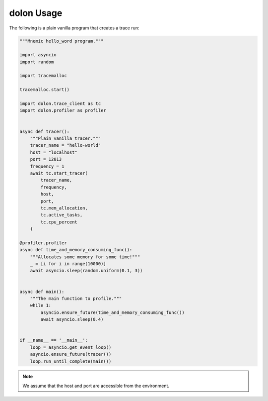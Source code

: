 .. _dolon-examples:


dolon Usage
=============

The following is a plain vanilla program that creates a trace run:


.. code-block:: python

    """Mnemic hello_word program."""

    import asyncio
    import random

    import tracemalloc

    tracemalloc.start()

    import dolon.trace_client as tc
    import dolon.profiler as profiler


    async def tracer():
        """Plain vanilla tracer."""
        tracer_name = "hello-world"
        host = "localhost"
        port = 12013
        frequency = 1
        await tc.start_tracer(
            tracer_name,
            frequency,
            host,
            port,
            tc.mem_allocation,
            tc.active_tasks,
            tc.cpu_percent
        )

    @profiler.profiler
    async def time_and_memory_consuming_func():
        """Allocates some memory for some time!"""
        _ = [i for i in range(10000)]
        await asyncio.sleep(random.uniform(0.1, 3))


    async def main():
        """The main function to profile."""
        while 1:
            asyncio.ensure_future(time_and_memory_consuming_func())
            await asyncio.sleep(0.4)


    if __name__ == '__main__':
        loop = asyncio.get_event_loop()
        asyncio.ensure_future(tracer())
        loop.run_until_complete(main())



.. note::
    We assume that the host and port are accessible from the environment.
